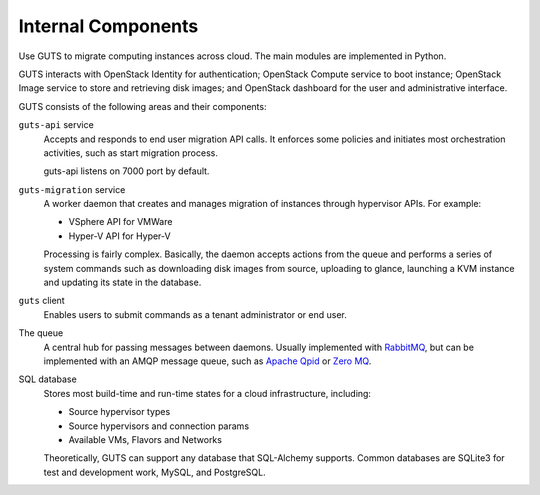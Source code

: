 ..
    Copyright (c) 2015 Aptira Pty Ltd.
    All Rights Reserved.

       Licensed under the Apache License, Version 2.0 (the "License"); you may
       not use this file except in compliance with the License. You may obtain
       a copy of the License at

            http://www.apache.org/licenses/LICENSE-2.0

       Unless required by applicable law or agreed to in writing, software
       distributed under the License is distributed on an "AS IS" BASIS, WITHOUT
       WARRANTIES OR CONDITIONS OF ANY KIND, either express or implied. See the
       License for the specific language governing permissions and limitations
       under the License.

===================
Internal Components
===================

Use GUTS to migrate computing instances across cloud. The main modules
are implemented in Python.

GUTS interacts with OpenStack Identity for authentication; OpenStack
Compute service to boot instance; OpenStack Image service to store and
retrieving disk images; and OpenStack dashboard for the user and
administrative interface.

GUTS consists of the following areas and their components:

``guts-api`` service
  Accepts and responds to end user migration API calls. It enforces
  some policies and initiates most orchestration activities, such as
  start migration process.

  guts-api listens on 7000 port by default.

``guts-migration`` service
  A worker daemon that creates and manages migration of
  instances through hypervisor APIs. For example:

  - VSphere API for VMWare

  - Hyper-V API for Hyper-V

  Processing is fairly complex. Basically, the daemon accepts actions
  from the queue and performs a series of system commands such as
  downloading disk images from source, uploading to glance, launching
  a KVM instance and updating its state in the database.

``guts`` client
  Enables users to submit commands as a tenant administrator or end
  user.

The queue
  A central hub for passing messages between daemons. Usually
  implemented with `RabbitMQ <http://www.rabbitmq.com/>`__, but can be
  implemented with an AMQP message queue, such as `Apache
  Qpid <http://qpid.apache.org/>`__ or `Zero
  MQ <http://www.zeromq.org/>`__.

SQL database
  Stores most build-time and run-time states for a cloud
  infrastructure, including:

  -  Source hypervisor types

  -  Source hypervisors and connection params

  -  Available VMs, Flavors and Networks

  Theoretically, GUTS can support any database that SQL-Alchemy supports.
  Common databases are SQLite3 for test and development work, MySQL, and
  PostgreSQL.
